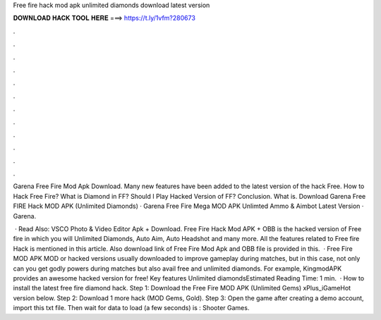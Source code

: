 Free fire hack mod apk unlimited diamonds download latest version



𝐃𝐎𝐖𝐍𝐋𝐎𝐀𝐃 𝐇𝐀𝐂𝐊 𝐓𝐎𝐎𝐋 𝐇𝐄𝐑𝐄 ===> https://t.ly/1vfm?280673



.



.



.



.



.



.



.



.



.



.



.



.

Garena Free Fire Mod Apk Download. Many new features have been added to the latest version of the hack Free. How to Hack Free Fire? What is Diamond in FF? Should I Play Hacked Version of FF? Conclusion. What is. Download Garena Free FIRE Hack MOD APK (Unlimited Diamonds) · Garena Free Fire Mega MOD APK Unlimted Ammo & Aimbot Latest Version · Garena.

 · Read Also: VSCO Photo & Video Editor Apk + Download. Free Fire Hack Mod APK + OBB is the hacked version of Free fire in which you will Unlimited Diamonds, Auto Aim, Auto Headshot and many more. All the features related to Free fire Hack is mentioned in this article. Also download link of Free Fire Mod Apk and OBB file is provided in this.  · Free Fire MOD APK MOD or hacked versions usually downloaded to improve gameplay during matches, but in this case, not only can you get godly powers during matches but also avail free and unlimited diamonds. For example, KingmodAPK provides an awesome hacked version for free! Key features Unlimited diamondsEstimated Reading Time: 1 min.  · How to install the latest free fire diamond hack. Step 1: Download the Free Fire MOD APK (Unlimited Gems) xPlus_iGameHot version below. Step 2: Download 1 more hack  (MOD Gems, Gold). Step 3: Open the game after creating a demo account, import this txt file. Then wait for data to load (a few seconds) is : Shooter Games.
